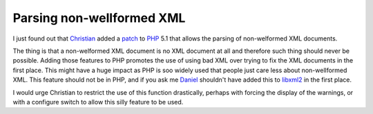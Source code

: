 Parsing non-wellformed XML
==========================

.. articleMetaData::
   :Where: Skien, Norway
   :Date: 20040825 0958 CEST
   :Tags: php, work

I just found out that `Christian`_ added a `patch`_ to `PHP`_ 5.1 that allows the parsing of
non-welformed XML documents.

The thing is that a non-welformed XML document is no XML document
at all and therefore such thing should never be possible. Adding
those features to PHP promotes the use of using bad XML over
trying to fix the XML documents in the first place. This might
have a huge impact as PHP is soo widely used that people just care
less about non-wellformed XML. This feature should not be in PHP,
and if you ask me `Daniel`_ shouldn't have added this to `libxml2`_ in the first place.

I would urge Christian to restrict the use of this function
drastically, perhaps with forcing the display of the warnings, or
with a configure switch to allow this silly feature to be used.


.. _`Christian`: http://blog.bitflux.ch/
.. _`patch`: http://news.php.net/php.cvs/28328
.. _`PHP`: http://php.net
.. _`Daniel`: http://veillard.com/
.. _`libxml2`: http://xmlsoft.org/

